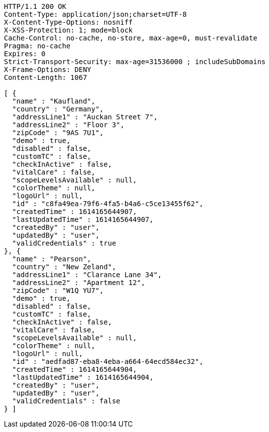 [source,http,options="nowrap"]
----
HTTP/1.1 200 OK
Content-Type: application/json;charset=UTF-8
X-Content-Type-Options: nosniff
X-XSS-Protection: 1; mode=block
Cache-Control: no-cache, no-store, max-age=0, must-revalidate
Pragma: no-cache
Expires: 0
Strict-Transport-Security: max-age=31536000 ; includeSubDomains
X-Frame-Options: DENY
Content-Length: 1067

[ {
  "name" : "Kaufland",
  "country" : "Germany",
  "addressLine1" : "Auckan Street 7",
  "addressLine2" : "Floor 3",
  "zipCode" : "9AS 7U1",
  "demo" : true,
  "disabled" : false,
  "customTC" : false,
  "checkInActive" : false,
  "vitalCare" : false,
  "scopeLevelsAvailable" : null,
  "colorTheme" : null,
  "logoUrl" : null,
  "id" : "c8fa49ea-79f6-4fa5-b4a6-c5ce13455f62",
  "createdTime" : 1614165644907,
  "lastUpdatedTime" : 1614165644907,
  "createdBy" : "user",
  "updatedBy" : "user",
  "validCredentials" : true
}, {
  "name" : "Pearson",
  "country" : "New Zeland",
  "addressLine1" : "Clarance Lane 34",
  "addressLine2" : "Apartment 12",
  "zipCode" : "W1Q YU7",
  "demo" : true,
  "disabled" : false,
  "customTC" : false,
  "checkInActive" : false,
  "vitalCare" : false,
  "scopeLevelsAvailable" : null,
  "colorTheme" : null,
  "logoUrl" : null,
  "id" : "aedfad87-eba8-4eba-a664-64ecd584ec32",
  "createdTime" : 1614165644904,
  "lastUpdatedTime" : 1614165644904,
  "createdBy" : "user",
  "updatedBy" : "user",
  "validCredentials" : false
} ]
----